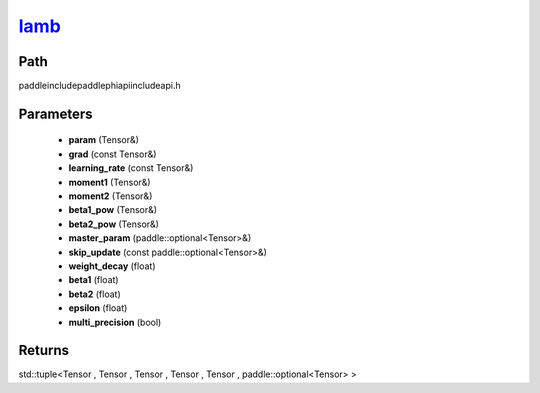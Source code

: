 .. _en_api_paddle_experimental_lamb_:

lamb_
-------------------------------

.. cpp:function:: std::tuple<Tensor & , Tensor & , Tensor & , Tensor & , Tensor & , paddle::optional<Tensor> &> lamb_ ( Tensor & param , const Tensor & grad , const Tensor & learning_rate , Tensor & moment1 , Tensor & moment2 , Tensor & beta1_pow , Tensor & beta2_pow , paddle::optional<Tensor> & master_param , const paddle::optional<Tensor> & skip_update , float weight_decay , float beta1 = 0.9 , float beta2 = 0.999 , float epsilon = 1.0e-6 f , bool multi_precision = false ) ;


Path
:::::::::::::::::::::
paddle\include\paddle\phi\api\include\api.h

Parameters
:::::::::::::::::::::
	- **param** (Tensor&)
	- **grad** (const Tensor&)
	- **learning_rate** (const Tensor&)
	- **moment1** (Tensor&)
	- **moment2** (Tensor&)
	- **beta1_pow** (Tensor&)
	- **beta2_pow** (Tensor&)
	- **master_param** (paddle::optional<Tensor>&)
	- **skip_update** (const paddle::optional<Tensor>&)
	- **weight_decay** (float)
	- **beta1** (float)
	- **beta2** (float)
	- **epsilon** (float)
	- **multi_precision** (bool)

Returns
:::::::::::::::::::::
std::tuple<Tensor , Tensor , Tensor , Tensor , Tensor , paddle::optional<Tensor> >
